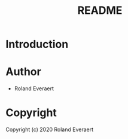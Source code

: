 #+TITLE: README
* Introduction
* Author

+ Roland Everaert
* Copyright

Copyright (c) 2020 Roland Everaert
